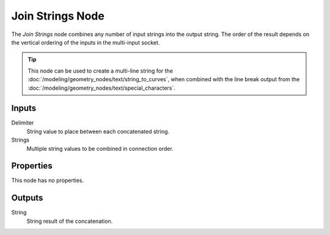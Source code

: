 .. index:: Geometry Nodes; Join Strings
.. _bpy.types.GeometryNodeJoinStrings:

*****************
Join Strings Node
*****************

.. figure:: /images/modeling_geometry-nodes_text_join-strings_node.png
   :align: center
   :alt: Join Strings node.

The *Join Strings* node combines any number of input strings into the output string.
The order of the result depends on the vertical ordering of the inputs in the multi-input socket.

.. tip::

   This node can be used to create a multi-line string for
   the :doc:`/modeling/geometry_nodes/text/string_to_curves`,
   when combined with the line break output from
   the :doc:`/modeling/geometry_nodes/text/special_characters`.


Inputs
======

Delimiter
   String value to place between each concatenated string.

Strings
   Multiple string values to be combined in connection order.


Properties
==========

This node has no properties.


Outputs
=======

String
   String result of the concatenation.
